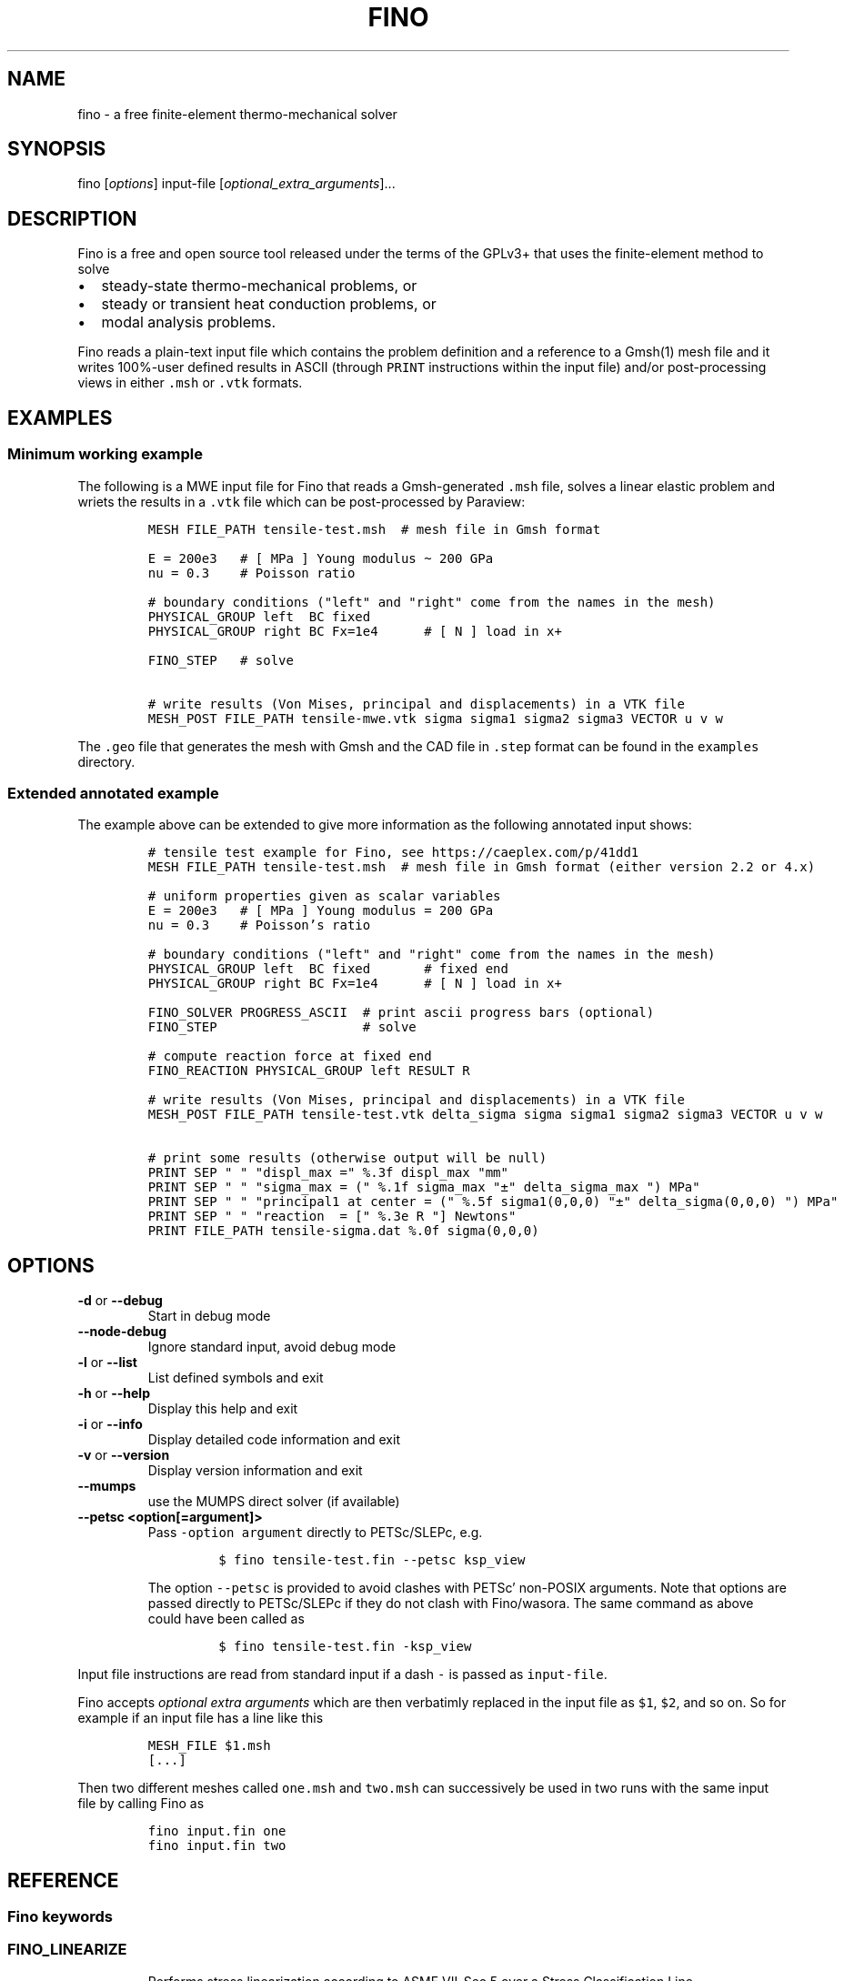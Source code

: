 .\" Automatically generated by Pandoc 2.9.2
.\"
.TH "FINO" "1" "" "Fino User Manual" ""
.hy
.SH NAME
.PP
fino - a free finite-element thermo-mechanical solver
.SH SYNOPSIS
.PP
fino [\f[I]options\f[R]] input-file
[\f[I]optional_extra_arguments\f[R]]\&...
.SH DESCRIPTION
.PP
Fino is a free and open source tool released under the terms of the
GPLv3+ that uses the finite-element method to solve
.IP \[bu] 2
steady-state thermo-mechanical problems, or
.IP \[bu] 2
steady or transient heat conduction problems, or
.IP \[bu] 2
modal analysis problems.
.PP
Fino reads a plain-text input file which contains the problem definition
and a reference to a Gmsh(1) mesh file and it writes 100%-user defined
results in ASCII (through \f[C]PRINT\f[R] instructions within the input
file) and/or post-processing views in either \f[C].msh\f[R] or
\f[C].vtk\f[R] formats.
.SH EXAMPLES
.SS Minimum working example
.PP
The following is a MWE input file for Fino that reads a Gmsh-generated
\f[C].msh\f[R] file, solves a linear elastic problem and wriets the
results in a \f[C].vtk\f[R] file which can be post-processed by
Paraview:
.IP
.nf
\f[C]
MESH FILE_PATH tensile-test.msh  # mesh file in Gmsh format

E = 200e3   # [ MPa ] Young modulus \[ti] 200 GPa
nu = 0.3    # Poisson ratio

# boundary conditions (\[dq]left\[dq] and \[dq]right\[dq] come from the names in the mesh)
PHYSICAL_GROUP left  BC fixed
PHYSICAL_GROUP right BC Fx=1e4      # [ N ] load in x+

FINO_STEP   # solve

# write results (Von Mises, principal and displacements) in a VTK file
MESH_POST FILE_PATH tensile-mwe.vtk sigma sigma1 sigma2 sigma3 VECTOR u v w
\f[R]
.fi
.PP
The \f[C].geo\f[R] file that generates the mesh with Gmsh and the CAD
file in \f[C].step\f[R] format can be found in the \f[C]examples\f[R]
directory.
.SS Extended annotated example
.PP
The example above can be extended to give more information as the
following annotated input shows:
.IP
.nf
\f[C]
# tensile test example for Fino, see https://caeplex.com/p/41dd1
MESH FILE_PATH tensile-test.msh  # mesh file in Gmsh format (either version 2.2 or 4.x)

# uniform properties given as scalar variables
E = 200e3   # [ MPa ] Young modulus = 200 GPa
nu = 0.3    # Poisson\[cq]s ratio

# boundary conditions (\[dq]left\[dq] and \[dq]right\[dq] come from the names in the mesh)
PHYSICAL_GROUP left  BC fixed       # fixed end
PHYSICAL_GROUP right BC Fx=1e4      # [ N ] load in x+

FINO_SOLVER PROGRESS_ASCII  # print ascii progress bars (optional) 
FINO_STEP                   # solve

# compute reaction force at fixed end
FINO_REACTION PHYSICAL_GROUP left RESULT R

# write results (Von Mises, principal and displacements) in a VTK file
MESH_POST FILE_PATH tensile-test.vtk delta_sigma sigma sigma1 sigma2 sigma3 VECTOR u v w

# print some results (otherwise output will be null)
PRINT SEP \[dq] \[dq] \[dq]displ_max =\[dq] %.3f displ_max \[dq]mm\[dq]
PRINT SEP \[dq] \[dq] \[dq]sigma_max = (\[dq] %.1f sigma_max \[dq]\[t+-]\[dq] delta_sigma_max \[dq]) MPa\[dq]
PRINT SEP \[dq] \[dq] \[dq]principal1 at center = (\[dq] %.5f sigma1(0,0,0) \[dq]\[t+-]\[dq] delta_sigma(0,0,0) \[dq]) MPa\[dq]
PRINT SEP \[dq] \[dq] \[dq]reaction  = [\[dq] %.3e R \[dq]] Newtons\[dq]
PRINT FILE_PATH tensile-sigma.dat %.0f sigma(0,0,0)
\f[R]
.fi
.SH OPTIONS
.TP
\f[B]\f[CB]-d\f[B]\f[R] or \f[B]\f[CB]--debug\f[B]\f[R]
Start in debug mode
.TP
\f[B]\f[CB]--node-debug\f[B]\f[R]
Ignore standard input, avoid debug mode
.TP
\f[B]\f[CB]-l\f[B]\f[R] or \f[B]\f[CB]--list\f[B]\f[R]
List defined symbols and exit
.TP
\f[B]\f[CB]-h\f[B]\f[R] or \f[B]\f[CB]--help\f[B]\f[R]
Display this help and exit
.TP
\f[B]\f[CB]-i\f[B]\f[R] or \f[B]\f[CB]--info\f[B]\f[R]
Display detailed code information and exit
.TP
\f[B]\f[CB]-v\f[B]\f[R] or \f[B]\f[CB]--version\f[B]\f[R]
Display version information and exit
.TP
\f[B]\f[CB]--mumps\f[B]\f[R]
use the MUMPS direct solver (if available)
.TP
\f[B]\f[CB]--petsc <option[=argument]>\f[B]\f[R]
Pass \f[C]-option argument\f[R] directly to PETSc/SLEPc, e.g.
.RS
.IP
.nf
\f[C]
$ fino tensile-test.fin --petsc ksp_view
\f[R]
.fi
.PP
The option \f[C]--petsc\f[R] is provided to avoid clashes with
PETSc\[cq] non-POSIX arguments.
Note that options are passed directly to PETSc/SLEPc if they do not
clash with Fino/wasora.
The same command as above could have been called as
.IP
.nf
\f[C]
$ fino tensile-test.fin -ksp_view
\f[R]
.fi
.RE
.PP
Input file instructions are read from standard input if a dash
\f[C]-\f[R] is passed as \f[C]input-file\f[R].
.PP
Fino accepts \f[I]optional extra arguments\f[R] which are then
verbatimly replaced in the input file as \f[C]$1\f[R], \f[C]$2\f[R], and
so on.
So for example if an input file has a line like this
.IP
.nf
\f[C]
MESH_FILE $1.msh
[...]
\f[R]
.fi
.PP
Then two different meshes called \f[C]one.msh\f[R] and \f[C]two.msh\f[R]
can successively be used in two runs with the same input file by calling
Fino as
.IP
.nf
\f[C]
fino input.fin one
fino input.fin two
\f[R]
.fi
.SH REFERENCE
.SS Fino keywords
.SS FINO_LINEARIZE
.RS
.PP
Performs stress linearization according to ASME VII-Sec 5 over a Stress
Classification Line
.RE
.IP
.nf
\f[C]
FINO_LINEARIZE { PHYSICAL_GROUP <physical_group> | START_POINT <x1> <y1> <z1> END_POINT <x2> <y2> <z2> }
 [ FILE <file_id> | FILE_PATH <file_path> ]
 [ TOTAL { vonmises tresca | tresca | principal1 | principal2 | principal3 }
 [ M <variable> ]
 [ MB <variable> ]
 [ PEAK <variable> ]
\f[R]
.fi
.PP
The Stress Classification Line (SCL) may be given either as a
one-dimensional physical group in the mesh or as the (continuous)
spatial coordinates of two end-points.
If the SCL is given as a \f[C]PHYSICAL_GROUP\f[R], the entity should be
one-dimensional (i.e a line) independently of the dimension of the
problem.
If the SCL is given with \f[C]START_POINT\f[R] and \f[C]END_POINT\f[R],
the number of coordinates given should match the problem dimension (i.e
three coordinates for full\ 3D problems and two coordinates for
axisymmetric or plane problems).
Coordinates can be given algebraic expressions that will be evaluated at
the time of the linearization.
If either a \f[C]FILE\f[R] or a \f[C]FILE_PATH\f[R] is given, the total,
membrane and membrane plus bending stresses are written as a function of
a scalar \f[I]t\f[R]\[u2004]\[mo]\[u2004][0,\[u2006]1].
Moreover, the individual elements of the membrane and bending stress
tensors are written within comments (i.e.\ lines starting with the hash
symbol \f[C]#\f[R]).
By default, the linearization uses the Von\ Mises criterion for the
composition of stresses.
The definition of what \f[I]total stress\f[R] means can be changed using
the \f[C]TOTAL\f[R] keyword.
The membrane, bending and peak stress tensor elements are combined using
the Von\ Mises criterion and stored as variables.
If no name for any of the variables is given, they are stored in
\f[C]M_group\f[R], \f[C]B_group\f[R] and \f[C]P_group\f[R] respectively
if there is a physical group.
Otherwise \f[C]M_1\f[R], \f[C]B_1\f[R] and \f[C]P_1\f[R] for the first
instruction, \f[C]M_2\f[R]\&... etc.
.SS FINO_PROBLEM
.RS
.PP
Sets the problem type that Fino has to solve.
.RE
.IP
.nf
\f[C]
FINO_PROBLEM [ mechanical | thermal | modal ]
 [ AXISYMMETRIC | PLANE_STRESS | PLANE_STRAIN ] [ SYMMETRY_AXIS { x | y } ] [ LINEAR | NON_LINEAR ]
 [ DIMENSIONS <expr> ] [ MESH <identifier> ] 
 [ N_MODES <expr> ] 
\f[R]
.fi
.IP \[bu] 2
\f[C]mechanical\f[R] (or \f[C]elastic\f[R] or \f[C]break\f[R], default)
solves the mechanical elastic problem (default).
.IP \[bu] 2
\f[C]thermal\f[R] (or \f[C]heat\f[R] or \f[C]bake\f[R]) solves the heat
conduction problem.
.IP \[bu] 2
\f[C]modal\f[R] (or \f[C]shake\f[R]) computes the natural frequencies
and oscillation modes.
.PP
If the \f[C]AXISYMMETRIC\f[R] keyword is given, the mesh is expected to
be two-dimensional in the \f[I]x\f[R]-\f[I]y\f[R] plane and the problem
is assumed to be axi-symmetric around the axis given by
\f[C]SYMMETRY_AXIS\f[R] (default is \f[I]y\f[R]).
If the problem type is mechanical and the mesh is two-dimensional on the
\f[I]x\f[R]-\f[I]y\f[R] plane and no axisymmetry is given, either
\f[C]PLANE_STRESS\f[R] and \f[C]PLAIN_STRAIN\f[R] can be provided
(default is plane stress).
By default Fino tries to detect wheter the computation should be linear
or non-linear.
An explicit mode can be set with either \f[C]LINEAR\f[R] on
\f[C]NON_LINEAR\f[R].
The number of spatial dimensions of the problem needs to be given either
with the keyword \f[C]DIMENSIONS\f[R] or by defining a \f[C]MESH\f[R]
(with an explicit \f[C]DIMENSIONS\f[R] keyword) before
\f[C]FINO_PROBLEM\f[R].
If there are more than one \f[C]MESH\f[R]es define, the one over which
the problem is to be solved can be defined by giving the explicit mesh
name with \f[C]MESH\f[R].
By default, the first mesh to be defined in the input file is the one
over which the problem is solved.
The number of modes to be computed in the modal problem.
The default is DEFAULT_NMODES.
.SS FINO_REACTION
.RS
.PP
Computes the reaction at the selected physical group.
.RE
.IP
.nf
\f[C]
FINO_REACTION PHYSICAL_GROUP <physical_group> RESULT { <variable> | <vector> }
\f[R]
.fi
.PP
The result is stored in the variable or vector provided, depending on
the number of degrees of freedoms of the problem.
If the object passed as \f[C]RESULT\f[R] does not exist, an appropriate
object (scalar variable or vector) is created.
For the elastic problem, the components of the total reaction force are
stored in the result vector.
For the thermal problem, the total power passing through the entity is
computed as an scalar.
.SS FINO_SOLVER
.RS
.PP
Sets options related to the solver and the computation of gradients.
.RE
.IP
.nf
\f[C]
FINO_SOLVER [ PROGRESS_ASCII ]
 [ PC_TYPE { gamg | mumps | lu | hypre | sor | bjacobi | cholesky | ... } ]
 [ KSP_TYPE { gmres | mumps | bcgs | bicg | richardson | chebyshev | ... } ]
 [ TS_TYPE { bdf | arkimex | rosw | glle | beuler | ... } ]
 [ SNES_TYPE { newtonls | newtontr | nrichardson | ngmres | qn | ngs | ... } ]
 [ GRADIENT { gauss | nodes | none } ]
 [ GRADIENT_HIGHER { average | nodes } ]
 [ SMOOTH { always | never | material } ]
 [ ELEMENT_WEIGHT { volume_times_quality | volume | quality | flat } ]
\f[R]
.fi
.PP
If the keyword \f[C]PROGRESS_ASCII\f[R] is given, three ASCII lines will
show in the terminal the progress of the ensamble of the stiffness
matrix (or matrices), the solution of the system of equations and the
computation of gradients (stresses).
The preconditioner, linear and non-linear solver might be any of those
available in PETSc:
.IP \[bu] 2
List of \f[C]PC_TYPE\f[R]s
<http://www.mcs.anl.gov/petsc/petsc-current/docs/manualpages/PC/PCType.html>.
.IP \[bu] 2
List of \f[C]KSP_TYPE\f[R]s
<http://www.mcs.anl.gov/petsc/petsc-current/docs/manualpages/KSP/KSPType.html>.
.IP \[bu] 2
List of \f[C]TS_TYPE\f[R]s
<http://www.mcs.anl.gov/petsc/petsc-current/docs/manualpages/TS/TSType.html>.
.IP \[bu] 2
List of \f[C]SNES_TYPE\f[R]s
<http://www.mcs.anl.gov/petsc/petsc-current/docs/manualpages/SNES/SNESType.html>.
.PP
If either \f[C]PC_TYPE\f[R] or \f[C]KSP_TYPE\f[R] is set to
\f[C]mumps\f[R] (and PETSc is compiled with MUMPS support) then this
direct solver is used.
For the mechanical problem, the default is to use GAMG as the
preconditioner and PETSc\[cq]s default solver (GMRES).
For the thermal problem, the default is to use the default PETSc
settings.
For the modal problem, the default is to use the default SLEPc settings.
The \f[C]GRADIENT\f[R] keyword controls how the derivatives
(i.e.\ strains) at the first-order nodes are to be computed out of the
primary unknowns (i.e.\ displacements).
.IP \[bu] 2
\f[C]gauss\f[R] (default) computes the derivatives at the gauss points
and the extrapolates the values to the nodes
.IP \[bu] 2
\f[C]nodes\f[R] computes the derivatives direcetly at the nodes
.IP \[bu] 2
\f[C]none\f[R] does not compute any derivative at all
.PP
The way derivatives are computed at high-order nodes (i.e.\ those at the
middle of edges or faces) is controlled with \f[C]GRADIENT_HIGHER\f[R]:
.IP \[bu] 2
\f[C]average\f[R] (default) assigns the plain average of the first-order
nodes that surrond each high-order node
.IP \[bu] 2
\f[C]none\f[R] computes the derivatives at the location of the
high-order nodes
.PP
The keyword \f[C]SMOOTH\f[R] controls how the gradient-based functions
(i.e.\ strains, stresses, etc) are smoothed\[em]or not\[em]to obtain
nodal values out of data which primarily comes from element-wise
evaluations at the Gauss points.
.IP \[bu] 2
\f[C]always\f[R] (default) computes a single value for each node by
averaging the contributions of individual elements.
.IP \[bu] 2
\f[C]never\f[R] keeps the contribution of each individual element
separate.
This option implies that the output mesh is different from the input
mesh as each element now has a \[lq]copy\[rq] of the original shared
nodes.
.IP \[bu] 2
\f[C]material\f[R] averages element contribution only for those elements
that belong to the same material (i.e.\ physical group).
As with \f[C]never\f[R], a new output mesh is created where the nodes
are duplicated even for those elements which belong to the same physical
group.
.PP
The way individual contributions of different elements to the same node
are averaged is controlled by \f[C]ELEMENT_WEIGHT\f[R]:
.IP \[bu] 2
\f[C]volume_times_quality\f[R] (default) weights each element by the
product of its volume times its quality
.IP \[bu] 2
\f[C]volume\f[R] weights each element by the its volume
.IP \[bu] 2
\f[C]quality\f[R] weights each element by the its quality
.IP \[bu] 2
\f[C]flat\f[R] performs plain averages (i.e.\ the same weight for all
elements)
.SS FINO_STEP
.RS
.PP
Ask Fino to solve the problem and advance one step.
.RE
.IP
.nf
\f[C]
FINO_STEP [ JUST_BUILD ]
\f[R]
.fi
.PP
The location of the \f[C]FINO_STEP\f[R] keyword within the input file
marks the logical location where the problem is solved and the result
functions (displacements, temperatures, stresses, etc.) are available
for output or further computation.
.SS Mesh keywords
.SS MATERIAL
.RS
.IP
.nf
\f[C]
MATERIAL <name> [ MESH <name> ] [ PHYSICAL_GROUP <name_1> [ PHYSICAL_GROUP <name_2> [ ... ] ] ] [ <property_name_1> <expr_1> [ <property_name_2> <expr_2> [ ... ] ] ]
\f[R]
.fi
.RE
.SS MESH
.RS
.PP
Reads an unstructured mesh from an external file in MSH, VTK or FRD
format.
.RE
.IP
.nf
\f[C]
MESH [ NAME <name> ] { FILE <file_id> | FILE_PATH <file_path> } [ DIMENSIONS <num_expr> ]
 [ SCALE <expr> ] [ OFFSET <expr_x> <expr_y> <expr_z> ]
 [ READ_SCALAR <name_in_mesh> AS <function_name> ] [...]
 [ READ_FUNCTION <function_name> ] [...]
\f[R]
.fi
.PP
If there will be only one mesh in the input file, the \f[C]NAME\f[R] is
optional.
Yet it might be needed in cases where there are many meshes and one
needs to refer to a particular mesh, such as in \f[C]MESH_POST\f[R] or
\f[C]MESH_INTEGRATE\f[R].
When solving PDEs (such as in Fino or milonga), the first mesh is the
problem mesh.
Either a file identifier (defined previously with a \f[C]FILE\f[R]
keyword) or a file path should be given.
The format is read from the extension, which should be either
.IP \[bu] 2
\f[C].msh\f[R] Gmsh ASCII
format (http://gmsh.info/doc/texinfo/gmsh.html#MSH-file-format),
versions 2.2, 4.0 or 4.1
.IP \[bu] 2
\f[C].vtk\f[R] ASCII legacy
VTK (https://lorensen.github.io/VTKExamples/site/VTKFileFormats/)
.IP \[bu] 2
\f[C].frd\f[R] CalculiX\[cq]s FRD ASCII
output (https://web.mit.edu/calculix_v2.7/CalculiX/cgx_2.7/doc/cgx/node4.html))
.PP
Note than only MSH is suitable for defining PDE domains, as it is the
only one that provides information about physical groups.
The spatial dimensions should be given with \f[C]DIMENSION\f[R].
If material properties are uniform and given with variables, the
dimensions are not needed and will be read from the file.
But if spatial functions are needed (either for properties or read from
the mesh file), an explicit value for the mesh dimensions is needed.
If either \f[C]SCALE\f[R] or \f[C]OFFSET\f[R] are given, the node
position if first shifted and then scaled by the provided amounts.
For each \f[C]READ_SCALAR\f[R] keyword, a point-wise defined function of
space named \f[C]<function_name>\f[R] is defined and filled with the
scalar data named \f[C]<name_in_mesh>\f[R] contained in the mesh file.
The \f[C]READ_FUNCTION\f[R] keyword is a shortcut when the scalar name
and the to-be-defined function are the same.
If no \f[C]NAME\f[R] is given, the first mesh to be defined is called
\f[C]first\f[R].
.SS MESH_FILL_VECTOR
.RS
.PP
Fills the elements of a vector with data evaluated at the nodes or the
cells of a mesh.
.RE
.IP
.nf
\f[C]
MESH_FILL_VECTOR VECTOR <vector> { FUNCTION <function> | EXPRESSION <expr> } 
 [ MESH <name> ] [ NODES | CELLS ]
\f[R]
.fi
.PP
The vector to be filled needs to be already defined and to have the
appropriate size, either the number of nodes or cells of the mesh
depending on \f[C]NODES\f[R] or \f[C]CELLS\f[R] (default is nodes).
The elements of the vectors will be either the \f[C]FUNCTION\f[R] or the
\f[C]EXPRESSION\f[R] of \f[I]x\f[R], \f[I]y\f[R] and \f[I]z\f[R]
evaluated at the nodes or cells of the provided mesh.
If there is more than one mesh, the name has to be given.
.SS MESH_FIND_MINMAX
.RS
.PP
Finds absolute extrema of a function or expression within a mesh-based
domain.
.RE
.IP
.nf
\f[C]
MESH_FIND_MINMAX { FUNCTION <function> | EXPRESSION <expr> }
 [ MESH <name> ] [ OVER <physical_group_name> ] [ NODES | CELLS ]
 [ MIN <variable> ] [ MAX <variable> ]
 [ X_MIN <variable> ] [ Y_MIN <variable> ] [ Z_MIN <variable> ] [ I_MIN <variable> ]
 [ X_MAX <variable> ] [ Y_MAX <variable> ] [ Z_MAX <variable> ] [ I_MAX <variable> ]
\f[R]
.fi
.PP
Either a \f[C]FUNCTION\f[R] or an \f[C]EXPRESSION\f[R] should be given.
In the first case, just the function name is expected (i.e.\ not its
arguments).
In the second case, a full algebraic expression including the arguments
is expected.
If no explicit mesh is provided, the main mesh is used to search for the
extrema.
If the \f[C]OVER\f[R] keyword is given, the search is performed only on
the provided physical group.
Depending on the problem type, it might be needed to switch from
\f[C]NODES\f[R] to \f[C]CELLS\f[R] but this is usually not needed.
If given, the minimum (maximum) value is stored in the variable provided
by the \f[C]MIN\f[R] (\f[C]MAX\f[R]) keyword.
If given, the \f[I]x\f[R] (or \f[I]y\f[R] or \f[I]z\f[R]) coordinate of
the minimum (maximum) value is stored in the variable provided by the
\f[C]X_MIN\f[R] (or \f[C]Y_MIN\f[R] or \f[C]Z_MIN\f[R])
(\f[C]X_MAX\f[R], \f[C]Y_MAX\f[R], \f[C]Z_MAX\f[R]) keyword.
If given, the index of the minimum (maximum) value (i.e.\ the node or
cell number) is stored in the variable provided by the \f[C]I_MIN\f[R]
(\f[C]I_MAX\f[R]) keyword.
.SS MESH_INTEGRATE
.RS
.PP
Performs a spatial integration of a function or expression over a mesh.
.RE
.IP
.nf
\f[C]
MESH_INTEGRATE { FUNCTION <function> | EXPRESSION <expr> }
 [ MESH <mesh_identifier> ] [ OVER <physical_group> ] [ NODES | CELLS ]
 RESULT <variable>
\f[R]
.fi
.PP
The integrand may be either a \f[C]FUNCTION\f[R] or an
\f[C]EXPRESSION\f[R].
In the first case, just the function name is expected (i.e.\ not its
arguments).
In the second case, a full algebraic expression including the arguments
is expected.
If the expression is just \f[C]1\f[R] then the volume (or area or
length) of the domain is computed.
Note that arguments ought to be \f[C]x\f[R], \f[C]y\f[R] and/or
\f[C]z\f[R].
If there are more than one mesh defined, an explicit one has to be given
with \f[C]MESH\f[R].
By default the integration is performed over the highest-dimensional
elements of the mesh.
If the integration is to be carried out over just a physical group, it
has to be given in \f[C]OVER\f[R].
Either \f[C]NODES\f[R] or \f[C]CELLS\f[R] define how the integration is
to be performed.
In the first case a the integration is performed using the Gauss points
and weights associated to each element type.
In the second case, the integral is computed as the sum of the product
of the function evaluated at the center of each cell (element) and the
cell\[cq]s volume.
The scalar result of the integration is stored in the variable given by
\f[C]RESULT\f[R].
If the variable does not exist, it is created.
.SS MESH_MAIN
.RS
.IP
.nf
\f[C]
MESH_MAIN [ <name> ]
\f[R]
.fi
.RE
.SS MESH_POST
.RS
.IP
.nf
\f[C]
MESH_POST [ MESH <mesh_identifier> ] { FILE <name> | FILE_PATH <file_path> } [ NO_MESH ] [ FORMAT { gmsh | vtk } ] [ CELLS | ] NODES ] [ NO_PHYSICAL_NAMES ] [ VECTOR <function1_x> <function1_y> <function1_z> ] [...] [ <scalar_function_1> ] [ <scalar_function_2> ] ...
\f[R]
.fi
.RE
.SS PHYSICAL_GROUP
.RS
.PP
Defines a physical group of elements within a mesh file.
.RE
.IP
.nf
\f[C]
PHYSICAL_GROUP <name> [ MESH <name> ] [ DIMENSION <expr> ]
 [ MATERIAL <name> ]
 [ BC <bc_1> <bc_2> ... ]
\f[R]
.fi
.PP
A name is mandatory for each physical group defined within the input
file.
If there is no physical group with the provided name in the mesh, this
instruction makes no effect.
If there are many meshes, an explicit mesh can be given with
\f[C]MESH\f[R].
Otherwise, the physical group is defined on the main mesh.
An explicit dimension of the physical group can be provided with
\f[C]DIMENSION\f[R].
For volumetric elements, physical groups can be linked to materials
using \f[C]MATERIAL\f[R].
Note that if a material is created with the same name as a physical
group in the mesh, they will be linked automatically.
The \f[C]MATERIAL\f[R] keyword in \f[C]PHYSICAL_GROUP\f[R] is used to
link a physical group in a mesh file and a material in the wasora input
file with different names.
For non-volumetric elements, boundary conditions can be assigned by
using the \f[C]BC\f[R] keyword.
This should be the last keyword of the line, and any token afterwards is
treated specially by the underlying solver (i.e.\ Fino or milonga).
.SS PHYSICAL_PROPERTY
.RS
.IP
.nf
\f[C]
PHYSICAL_PROPERTY <name> [ <material_name1> <expr1> [ <material_name2> <expr2> ] ... ]
\f[R]
.fi
.RE
.SS Special input distributions
.PP
TBD.
.SS Boundary conditions
.PP
TBD.
.SS Result functions
.PP
TBD.
.SS Wasora keywords
.SS =
.RS
.PP
Assign an expression to a variable, a vector or a matrix.
.RE
.IP
.nf
\f[C]
<var>[ [<expr_tmin>, <expr_tmax>] | 
<expr_t> ] = <expr> <vector>(<expr_i>)[<expr_i_min, expr_i_max>] [ [<expr_tmin>, <expr_tmax>] | 
<expr_t> ] = <expr> <matrix>(<expr_i>,<expr_j>)[<expr_i_min, expr_i_max; expr_j_min, expr_j_max>] [ [<expr_tmin>, <expr_tmax>] | 
<expr_t> ] = <expr>
\f[R]
.fi
.SS _.=
.RS
.PP
Add an equation to the DAE system to be solved in the phase space
spanned by \f[C]PHASE_SPACE\f[R].
.RE
.IP
.nf
\f[C]
{ 0[(i[,j]][<imin:imax[;jmin:jmax]>] | <expr1> } .= <expr2>
\f[R]
.fi
.SS ABORT
.RS
.PP
Catastrophically abort the execution and quit wasora.
.RE
.IP
.nf
\f[C]
ABORT
\f[R]
.fi
.PP
Whenever the instruction \f[C]ABORT\f[R] is executed, wasora quits
without closing files or unlocking shared memory objects.
The objective of this instruction is, as illustrated in the examples,
either to debug complex input files and check the values of certain
variables or to conditionally abort the execution using \f[C]IF\f[R]
clauses.
.SS ALIAS
.RS
.PP
Define a scalar alias of an already-defined indentifier.
.RE
.IP
.nf
\f[C]
ALIAS { <new_var_name> IS <existing_object> | <existing_object> AS <new_name> }
\f[R]
.fi
.PP
The existing object can be a variable, a vector element or a matrix
element.
In the first case, the name of the variable should be given as the
existing object.
In the second case, to alias the second element of vector \f[C]v\f[R] to
the new name \f[C]new\f[R], \f[C]v(2)\f[R] should be given as the
existing object.
In the third case, to alias second element (2,3) of matrix \f[C]M\f[R]
to the new name \f[C]new\f[R], \f[C]M(2,3)\f[R] should be given as the
existing object.
.SS CALL
.RS
.PP
Call a previously dynamically-loaded user-provided routine.
.RE
.IP
.nf
\f[C]
CALL <name> [ expr_1 expr_2 ... expr_n ]
\f[R]
.fi
.SS CLOSE
.RS
.PP
Explicitly close an already-\f[C]OPEN\f[R]ed file.
.RE
.IP
.nf
\f[C]
CLOSE
\f[R]
.fi
.SS CONST
.RS
.PP
Mark a scalar variable, vector or matrix as a constant.
.RE
.IP
.nf
\f[C]
CONST name_1 [ <name_2> ] ... [ <name_n> ]
\f[R]
.fi
.SS DEFAULT_ARGUMENT_VALUE
.RS
.PP
Give a default value for an optional commandline argument.
.RE
.IP
.nf
\f[C]
DEFAULT_ARGUMENT_VALUE <constant> <string>
\f[R]
.fi
.PP
If a \f[C]$n\f[R] construction is found in the input file but the
commandline argument was not given, the default behavior is to fail
complaining that an extra argument has to be given in the commandline.
With this keyword, a default value can be assigned if no argument is
given, thus avoiding the failure and making the argument optional.
.SS DIFFERENTIAL
.RS
.PP
Explicitly mark variables, vectors or matrices as \[lq]differential\[rq]
to compute intial conditions of DAE systems.
.RE
.IP
.nf
\f[C]
DIFFERENTIAL { <var_1> <var_2> ... | <vector_1> <vector_2> ... | <matrix_1> <matrix_2> ... }
\f[R]
.fi
.SS DO_NOT_EVALUATE_AT_PARSE_TIME
.RS
.PP
Ask wasora not to evaluate assignments at parse time.
.RE
.IP
.nf
\f[C]
DO_NOT_EVALUATE_AT_PARSE_TIME
\f[R]
.fi
.SS FILE
.RS
.PP
Define a file, either as input or as output, for further usage.
.RE
.IP
.nf
\f[C]
< FILE | OUTPUT_FILE | INPUT_FILE > <name> <printf_format> [ expr_1 expr_2 ... expr_n ] [ INPUT | OUTPUT | MODE <fopen_mode> ] [ OPEN | DO_NOT_OPEN ]
\f[R]
.fi
.SS FIT
.RS
.PP
Fit a function of one or more arguments to a set of pointwise-defined
data.
.RE
.IP
.nf
\f[C]
FIT <function_to_be_fitted> TO <function_with_data> VIA <var_1> <var_2> ... <var_n>
 [ GRADIENT <expr_1> <expr_2> ... <expr_n> ]
 [ RANGE_MIN <expr_1> <expr_2> ... <expr_j> ]
 [ RANGE_MAX <expr_1> <expr_2> ... <expr_n> ]
 [ DELTAEPSREL <expr> ] [ DELTAEPSABS <expr> ] [ MAX_ITER <expr> ]
 [ VERBOSE ] [ RERUN | DO_NOT_RERUN ]
\f[R]
.fi
.PP
The function with the data has to be point-wise defined (i.e.\ a
\f[C]FUNCTION\f[R] read from a file with inline \f[C]DATA\f[R]).
The function to be fitted has to be parametrized with at least one of
the variables provided after the \f[C]VIA\f[R] keyword.
Only the names of the functions have to be given, not the arguments.
Both functions have to have the same number of arguments.
The initial guess of the solution is given by the initial value of the
variables listed in the \f[C]VIA\f[R] keyword.
Analytical expressions for the gradient of the function to be fitted
with respect to the parameters to be fitted can be optionally given with
the \f[C]GRADIENT\f[R] keyword.
If none is provided, the gradient will be computed numerically using
finite differences.
A range over which the residuals are to be minimized can be given with
\f[C]RANGE_MIN\f[R] and \f[C]RANGE_MAX\f[R].
The expressions give the range of the arguments of the functions, not of
the parameters.
For multidimensional fits, the range is an hypercube.
If no range is given, all the definition points of the function with the
data are used for the fit.
Convergence can be controlled by giving the relative and absolute
tolreances with \f[C]DELTAEPSREL\f[R] (default \f[C]1e-4\f[R]) and
\f[C]DELTAEPSABS\f[R] (default \f[C]1e-6\f[R]), and with the maximum
number of iterations \f[C]MAX_ITER\f[R] (default 100).
If the optional keyword \f[C]VERBOSE\f[R] is given, some data of the
intermediate steps is written in the standard output.
The combination of arguments that minimize the function are computed and
stored in the variables.
So if \f[C]f(x,y)\f[R] is to be minimized, after a \f[C]MINIMIZE f\f[R]
both \f[C]x\f[R] and \f[C]y\f[R] would have the appropriate values.
The details of the method used can be found in GSL\[cq]s
documentation (https://www.gnu.org/software/gsl/doc/html/multimin.html).
Some of them use derivatives and some of them do not.
Default method is \f[C]gsl_multimin_fminimizer_nmsimplex2\f[R], which
does not need derivatives.
.SS FUNCTION
.RS
.PP
Define a function of one or more variables.
.RE
.IP
.nf
\f[C]
FUNCTION <name>(<var_1>[,var2,...,var_n]) { [ = <expr> | FILE_PATH <file_path> | ROUTINE <name> | | MESH <name> { DATA <new_vector_name> | VECTOR <existing_vector_name> } { NODES | CELLS } | [ VECTOR_DATA <vector_1> <vector_2> ... <vector_n> <vector_n+1> ] } [COLUMNS <expr_1> <expr_2> ... <expr_n> <expr_n+1> ] [ INTERPOLATION { linear | polynomial | spline | spline_periodic | akima | akima_periodic | steffen | nearest | shepard | shepard_kd | bilinear } ] [ INTERPOLATION_THRESHOLD <expr> ] [ SHEPARD_RADIUS <expr> ] [ SHEPARD_EXPONENT <expr> ] [ SIZES <expr_1> <expr_2> ... <expr_n> ] [ X_INCREASES_FIRST <expr> ] [ DATA <num_1> <num_2> ... <num_N> ]
\f[R]
.fi
.PP
The number of variables \f[I]n\f[R] is given by the number of arguments
given between parenthesis after the function name.
The arguments are defined as new variables if they had not been already
defined as variables.
If the function is given as an algebraic expression, the short-hand
operator \f[C]:=\f[R] can be used.
That is to say, \f[C]FUNCTION f(x) = x\[ha]2\f[R] is equivalent to
\f[C]f(x) := x\[ha]2\f[R].
If a \f[C]FILE_PATH\f[R] is given, an ASCII file containing at least
\f[I]n\f[R]\[u2005]+\[u2005]1 columns is expected.
By default, the first \f[I]n\f[R] columns are the values of the
arguments and the last column is the value of the function at those
points.
The order of the columns can be changed with the keyword
\f[C]COLUMNS\f[R], which expects \f[I]n\f[R]\[u2005]+\[u2005]1
expressions corresponding to the column numbers.
A function of type \f[C]ROUTINE\f[R] calls an already-defined
user-provided routine using the \f[C]CALL\f[R] keyword and passes the
values of the variables in each required evaluation as a
\f[C]double *\f[R] argument.
If \f[C]MESH\f[R] is given, the definition points are the nodes or the
cells of the mesh.
The function arguments should be (\f[I]x\f[R]),
(\f[I]x\f[R],\[u2006]\f[I]y\f[R]) or
(\f[I]x\f[R],\[u2006]\f[I]y\f[R],\[u2006]\f[I]z\f[R]) matching the
dimension the mesh.
If the keyword \f[C]DATA\f[R] is used, a new empty vector of the
appropriate size is defined.
The elements of this new vector can be assigned to the values of the
function at the \f[I]i\f[R]-th node or cell.
If the keyword \f[C]VECTOR\f[R] is used, the values of the dependent
variable are taken to be the values of the already-existing vector.
Note that this vector should have the size of the number of nodes or
cells the mesh has, depending on whether \f[C]NODES\f[R] or
\f[C]CELLS\f[R] is given.
If \f[C]VECTOR_DATA\f[R] is given, a set of
\f[I]n\f[R]\[u2005]+\[u2005]1 vectors of the same size is expected.
The first \f[I]n\f[R]\[u2005]+\[u2005]1 correspond to the arguments and
the last one is the function value.
Interpolation schemes can be given for either one or multi-dimensional
functions with \f[C]INTERPOLATION\f[R].
Available schemes for \f[I]n\f[R]\[u2004]=\[u2004]1 are:
.IP \[bu] 2
linear
.IP \[bu] 2
polynomial, the grade is equal to the number of data minus one
.IP \[bu] 2
spline, cubic (needs at least 3 points)
.IP \[bu] 2
spline_periodic
.IP \[bu] 2
akima (needs at least 5 points)
.IP \[bu] 2
akima_periodic (needs at least 5 points)
.IP \[bu] 2
steffen, always-monotonic splines-like (available only with GSL >= 2.0)
.PP
Default interpolation scheme for one-dimensional functions is
\f[C](*gsl_interp_linear)\f[R].
.PP
Available schemes for \f[I]n\f[R]\[u2004]>\[u2004]1 are:
.IP \[bu] 2
nearest, \f[I]f\f[R](\f[I]x\[u20D7]\f[R]) is equal to the value of the
closest definition point
.IP \[bu] 2
shepard, inverse distance weighted average definition
points (https://en.wikipedia.org/wiki/Inverse_distance_weighting) (might
lead to inefficient evaluation)
.IP \[bu] 2
shepard_kd, average of definition points within a
kd-tree (https://en.wikipedia.org/wiki/Inverse_distance_weighting#Modified_Shepard's_method)
(more efficient evaluation provided \f[C]SHEPARD_RADIUS\f[R] is set to a
proper value)
.IP \[bu] 2
bilinear, only available if the definition points configure an
structured hypercube-like grid.
If \f[I]n\f[R]\[u2004]>\[u2004]3, \f[C]SIZES\f[R] should be given.
.PP
For \f[I]n\f[R]\[u2004]>\[u2004]1, if the euclidean distance between the
arguments and the definition points is smaller than
\f[C]INTERPOLATION_THRESHOLD\f[R], the definition point is returned and
no interpolation is performed.
Default value is square root of \f[C]9.5367431640625e-07\f[R].
The initial radius of points to take into account in
\f[C]shepard_kd\f[R] is given by \f[C]SHEPARD_RADIUS\f[R].
If no points are found, the radius is double until at least one
definition point is found.
The radius is doubled until at least one point is found.
Default is \f[C]1.0\f[R].
The exponent of the \f[C]shepard\f[R] method is given by
\f[C]SHEPARD_EXPONENT\f[R].
Default is \f[C]2\f[R].
When requesting \f[C]bilinear\f[R] interpolation for
\f[I]n\f[R]\[u2004]>\[u2004]3, the number of definition points for each
argument variable has to be given with \f[C]SIZES\f[R], and wether the
definition data is sorted with the first argument changing first
(\f[C]X_INCREASES_FIRST\f[R] evaluating to non-zero) or with the last
argument changing first (zero).
The function can be pointwise-defined inline in the input using
\f[C]DATA\f[R].
This should be the last keyword of the line, followed by
\f[I]N\f[R]\[u2004]=\[u2004]\f[I]k\f[R]\[u2005]\[md]\[u2005](\f[I]n\f[R]\[u2005]+\[u2005]1)
expresions giving \f[I]k\f[R] definition points: \f[I]n\f[R] arguments
and the value of the function.
Multiline continuation using brackets \f[C]{\f[R] and \f[C]}\f[R] can be
used for a clean data organization.
See the examples.
.SS HISTORY
.RS
.PP
Record the time history of a variable as a function of time.
.RE
.IP
.nf
\f[C]
HISTORY <variable> <function>
\f[R]
.fi
.SS IF
.RS
.PP
Begin a conditional block.
.RE
.IP
.nf
\f[C]
IF expr
<block_of_instructions_if_expr_is_true>
[ ELSE ]
[block_of_instructions_if_expr_is_false]
ENDIF
\f[R]
.fi
.SS IMPLICIT
.RS
.PP
Define whether implicit declaration of variables is allowed or not.
.RE
.IP
.nf
\f[C]
IMPLICIT { NONE | ALLOWED }
\f[R]
.fi
.PP
By default, wasora allows variables (but not vectors nor matrices) to be
implicitly declared.
To avoid introducing errors due to typos, explicit declaration of
variables can be forced by giving \f[C]IMPLICIT NONE\f[R].
Whether implicit declaration is allowed or explicit declaration is
required depends on the last \f[C]IMPLICIT\f[R] keyword given, which by
default is \f[C]ALLOWED\f[R].
.SS INCLUDE
.RS
.PP
Include another wasora input file.
.RE
.IP
.nf
\f[C]
INCLUDE <file_path> [ FROM <num_expr> ] [ TO <num_expr> ]
\f[R]
.fi
.PP
Includes the input file located in the string \f[C]file_path\f[R] at the
current location.
The effect is the same as copying and pasting the contents of the
included file at the location of the \f[C]INCLUDE\f[R] keyword.
The path can be relative or absolute.
Note, however, that when including files inside \f[C]IF\f[R] blocks that
instructions are conditionally-executed but all definitions (such as
function definitions) are processed at parse-time independently from the
evaluation of the conditional.
The optional \f[C]FROM\f[R] and \f[C]TO\f[R] keywords can be used to
include only portions of a file.
.SS INITIAL_CONDITIONS_MODE
.RS
.PP
Define how initial conditions of DAE problems are computed.
.RE
.IP
.nf
\f[C]
INITIAL_CONDITIONS_MODE { AS_PROVIDED | FROM_VARIABLES | FROM_DERIVATIVES }
\f[R]
.fi
.PP
In DAE problems, initial conditions may be either:
.IP \[bu] 2
equal to the provided expressions (\f[C]AS_PROVIDED\f[R])
.IP \[bu] 2
the derivatives computed from the provided phase-space variables
(\f[C]FROM_VARIABLES\f[R])
.IP \[bu] 2
the phase-space variables computed from the provided derivatives
(\f[C]FROM_DERIVATIVES\f[R])
.PP
In the first case, it is up to the user to fulfill the DAE system
at\ \f[I]t\f[R]\[u2004]=\[u2004]0.
If the residuals are not small enough, a convergence error will occur.
The \f[C]FROM_VARIABLES\f[R] option means calling IDA\[cq]s
\f[C]IDACalcIC\f[R] routine with the parameter
\f[C]IDA_YA_YDP_INIT\f[R].
The \f[C]FROM_DERIVATIVES\f[R] option means calling IDA\[cq]s
\f[C]IDACalcIC\f[R] routine with the parameter IDA_Y_INIT.
Wasora should be able to automatically detect which variables in
phase-space are differential and which are purely algebraic.
However, the \f[C]DIFFERENTIAL\f[R] keyword may be used to explicitly
define them.
See the (SUNDIALS
documentation)[https://computation.llnl.gov/casc/sundials/documentation/ida_guide.pdf]
for further information.
.SS LOAD_PLUGIN
.RS
.PP
Load a wasora plug-in from a dynamic shared object.
.RE
.IP
.nf
\f[C]
LOAD_PLUGIN { <file_path> | <plugin_name> }
\f[R]
.fi
.PP
A wasora plugin in the form of a dynamic shared object
(i.e.\ \f[C].so\f[R]) can be loaded either with the
\f[C]LOAD_PLUGIN\f[R] keyword or from the command line with the
\f[C]-p\f[R] option.
Either a file path or a plugin name can be given.
The following locations are tried:
.IP \[bu] 2
the current directory \f[C]./\f[R]
.IP \[bu] 2
the parent directory \f[C]../\f[R]
.IP \[bu] 2
the user\[cq]s \f[C]LD_LIBRARY_PATH\f[R]
.IP \[bu] 2
the cache file \f[C]/etc/ld.so.cache\f[R]
.IP \[bu] 2
the directories \f[C]/lib\f[R], \f[C]/usr/lib\f[R],
\f[C]/usr/local/lib\f[R]
.PP
If a wasora plugin was compiled and installed following the
\f[C]make install\f[R] procedure, the plugin should be loaded by just
passing the name to \f[C]LOAD_PLUGIN\f[R].
.SS LOAD_ROUTINE
.RS
.PP
Load one or more routines from a dynamic shared object.
.RE
.IP
.nf
\f[C]
LOAD_ROUTINE <file_path> <routine_1> [ <routine_2> ... <routine_n> ]
\f[R]
.fi
.SS M4
.RS
.PP
Call the \f[C]m4\f[R] macro processor with definitions from wasora
variables or expressions.
.RE
.IP
.nf
\f[C]
M4 { INPUT_FILE <file_id> | FILE_PATH <file_path> } { OUTPUT_FILE <file_id> | OUTPUT_FILE_PATH <file_path> } [ EXPAND <name> ] ... } [ MACRO <name> [ <format> ] <definition> ] ... }
\f[R]
.fi
.SS MATRIX
.RS
.PP
Define a matrix.
.RE
.IP
.nf
\f[C]
MATRIX <name> ROWS <expr> COLS <expr> [ DATA num_expr_1 num_expr_2 ... num_expr_n ]
\f[R]
.fi
.SS MINIMIZE
.RS
.PP
Find the combination of arguments that give a (relative) minimum of a
function.
.RE
.IP
.nf
\f[C]
MINIMIZE <function>
 [ METHOD { nmsimplex2 | nmsimplex | nmsimplex2rand | conjugate_fr | conjugate_pr | vector_bfgs2 | vector_bfgs | steepest_descent}
 [ GRADIENT <expr_1> <expr_2> ... <expr_n> ]
 [ GUESS <expr_1> <expr_2> ... <expr_n> ]
 [ MIN <expr_1> <expr_2> ... <expr_n> ]
 [ MAX <expr_1> <expr_2> ... <expr_n> ]
 [ STEP <expr_1> <expr_2> ... <expr_n> ]
 [ MAX_ITER <expr> ] [ TOL <expr> ] [ GRADTOL <expr> ]
 [ VERBOSE ] [ NORERUN ]
\f[R]
.fi
.SS PARAMETRIC
.RS
.PP
Systematically sweep a zone of the parameter space, i.e.\ perform a
parametric run.
.RE
.IP
.nf
\f[C]
PARAMETRIC <var_1> [ ... <var_n> ] [ TYPE { linear | logarithmic | random | gaussianrandom | sobol | niederreiter | halton | reversehalton } ] [ MIN <num_expr_1> ... <num_expr_n> ] [ MAX <num_expr_1> ... <num_expr_n> ] [ STEP <num_expr_1> ... <num_expr_n> ] [ NSTEPS <num_expr_1> ... <num_expr_n> ] [ OUTER_STEPS <num_expr> ] [ MAX_DAUGHTERS <num_expr> ] [ OFFSET <num_expr> ] [ ADIABATIC ]
\f[R]
.fi
.SS PHASE_SPACE
.RS
.PP
Define which variables, vectors and/or matrices belong to the phase
space of the DAE system to be solved.
.RE
.IP
.nf
\f[C]
PHASE_SPACE { <vars> | <vectors> | <matrices> }
\f[R]
.fi
.SS PRINT
.RS
.PP
Print plain-text and/or formatted data to the standard output or into an
output file.
.RE
.IP
.nf
\f[C]
PRINT [ FILE <file_id> | FILE_PATH <file_path> ] [ NONEWLINE ] [ SEP <string> ] [ NOSEP ] [ HEADER ] [ SKIP_STEP <expr> ] [ SKIP_STATIC_STEP <expr> ] [ SKIP_TIME <expr> ] [ SKIP_HEADER_STEP <expr> ] [ <object_1> <object_2> ... <object_n> ] [ TEXT <string_1> ... TEXT <string_n> ]
\f[R]
.fi
.PP
Each argument \f[C]object\f[R] that is not a keyword is expected to be
part of the output, can be either a matrix, a vector, an scalar
algebraic expression.
If the given object cannot be solved into a valid matrix, vector or
expression, it is treated as a string literal if \f[C]IMPLICIT\f[R] is
\f[C]ALLOWED\f[R], otherwise a parser error is raised.
To explicitly interpret an object as a literal string even if it
resolves to a valid numerical expression, it should be prefixed with the
\f[C]TEXT\f[R] keyword.
Hashes \f[C]#\f[R] appearing literal in text strings have to be quoted
to prevent the parser to treat them as comments within the wasora input
file and thus ignoring the rest of the line.
Whenever an argument starts with a porcentage sign \f[C]%\f[R], it is
treated as a C \f[C]printf\f[R]-compatible format definition and all the
objects that follow it are printed using the given format until a new
format definition is found.
The objects are treated as double-precision floating point numbers, so
only floating point formats should be given.
The default format is \f[C]\[dq]%g\[dq]\f[R].
Matrices, vectors, scalar expressions, format modifiers and string
literals can be given in any desired order, and are processed from left
to right.
Vectors are printed element-by-element in a single row.
See \f[C]PRINT_VECTOR\f[R] to print vectors column-wise.
Matrices are printed element-by-element in a single line using row-major
ordering if mixed with other objects but in the natural row and column
fashion if it is the only given object.
If the \f[C]FILE\f[R] keyword is not provided, default is to write to
stdout.
If the \f[C]NONEWLINE\f[R] keyword is not provided, default is to write
a newline \f[C]\[rs]n\f[R] character after all the objects are
processed.
The \f[C]SEP\f[R] keywords expects a string used to separate printed
objects, the default is a tab `DEFAULT_PRINT_SEPARATOR' character.
Use the \f[C]NOSEP\f[R] keyword to define an empty string as object
separator.
If the \f[C]HEADER\f[R] keyword is given, a single line containing the
literal text given for each object is printed at the very first time the
\f[C]PRINT\f[R] instruction is processed, starting with a hash
\f[C]#\f[R] character.
If the \f[C]SKIP_STEP\f[R] (\f[C]SKIP_STATIC_STEP\f[R])keyword is given,
the instruction is processed only every the number of transient (static)
steps that results in evaluating the expression, which may not be
constant.
By default the \f[C]PRINT\f[R] instruction is evaluated every step.
The \f[C]SKIP_HEADER_STEP\f[R] keyword works similarly for the optional
\f[C]HEADER\f[R] but by default it is only printed once.
The \f[C]SKIP_TIME\f[R] keyword use time advancements to choose how to
skip printing and may be useful for non-constant time-step problems.
.SS PRINT_FUNCTION
.RS
.PP
Print one or more functions as a table of values of dependent and
independent variables.
.RE
.IP
.nf
\f[C]
PRINT_FUNCTION <function_1> [ { function_2 | expr_1 } ... { function_n | expr_n-1 } ] [ FILE <file_id> | FILE_PATH <file_path> ] [ HEADER ] [ MIN <expr_1> <expr_2> ... <expr_m> ] [ MAX <expr_1> <expr_2> ... <expr_m> ] [ STEP <expr_1> <expr_2> ... <expr_m> ] [ NSTEPs <expr_1> <expr_2> ... <expr_m> ] [ FORMAT <print_format> ] [ PHYSICAL_ENTITY <name> ]
\f[R]
.fi
.SS PRINT_VECTOR
.RS
.PP
Print the elements of one or more vectors.
.RE
.IP
.nf
\f[C]
PRINT_VECTOR [ FILE <file_id> ] FILE_PATH <file_path> ] [ { VERTICAL | HORIZONTAL } ] [ ELEMS_PER_LINE <expr> ] [ FORMAT <print_format> ] <vector_1> [ vector_2 ... vector_n ]
\f[R]
.fi
.SS READ
.RS
.PP
Read data (variables, vectors o matrices) from files or shared-memory
segments.
.RE
.IP
.nf
\f[C]
[ READ | WRITE ] [ SHM <name> ] [ { ASCII_FILE_PATH | BINARY_FILE_PATH } <file_path> ] [ { ASCII_FILE | BINARY_FILE } <identifier> ] [ IGNORE_NULL ] [ object_1 object_2 ... object_n ]
\f[R]
.fi
.SS SEMAPHORE
.RS
.PP
Perform either a wait or a post operation on a named shared semaphore.
.RE
.IP
.nf
\f[C]
[ SEMAPHORE | SEM ] <name> { WAIT | POST }
\f[R]
.fi
.SS SHELL
.RS
.PP
Execute a shell command.
.RE
.IP
.nf
\f[C]
SHELL <print_format> [ expr_1 expr_2 ... expr_n ]
\f[R]
.fi
.SS SOLVE
.RS
.PP
Solve a non-linear system of\ \f[I]n\f[R] equations with\ \f[I]n\f[R]
unknowns.
.RE
.IP
.nf
\f[C]
SOLVE <n> UNKNOWNS <var_1> <var_2> ... <var_n> RESIDUALS <expr_1> <expr_2> ... <expr_n> ] GUESS <expr_1> <expr_2> ... <expr_n> ] [ METHOD { dnewton | hybrid | hybrids | broyden } ] [ EPSABS <expr> ] [ EPSREL <expr> ] [ MAX_ITER <expr> ] [ VERBOSE ]
\f[R]
.fi
.SS TIME_PATH
.RS
.PP
Force transient problems to pass through specific instants of time.
.RE
.IP
.nf
\f[C]
TIME_PATH <expr_1> [ <expr_2> [ ... <expr_n> ] ]
\f[R]
.fi
.PP
The time step \f[C]dt\f[R] will be reduced whenever the distance between
the current time \f[C]t\f[R] and the next expression in the list is
greater than \f[C]dt\f[R] so as to force \f[C]t\f[R] to coincide with
the expressions given.
The list of expresssions should evaluate to a sorted list of values.
.SS VAR
.RS
.PP
Define one or more scalar variables.
.RE
.IP
.nf
\f[C]
VAR <name_1> [ <name_2> ] ... [ <name_n> ]
\f[R]
.fi
.SS VECTOR
.RS
.PP
Define a vector.
.RE
.IP
.nf
\f[C]
VECTOR <name> SIZE <expr> [ DATA <expr_1> <expr_2> ... <expr_n> | FUNCTION_DATA <function> ]
\f[R]
.fi
.SS VECTOR_SORT
.RS
.PP
Sort the elements of a vector using a specific numerical order,
potentially making the same rearrangement of another vector.
.RE
.IP
.nf
\f[C]
VECTOR_SORT <vector> [ ASCENDING_ORDER | DESCENDING_ORDER ] [ <vector> ]
\f[R]
.fi
.SS WRITE
.RS
.PP
Write data (variables, vectors o matrices) to files or shared-memory
segments.
See the \f[C]READ\f[R] keyword for usage details.
.RE
.SS Fino variables
.SS delta_sigma_max
.RS
.RE
.PP
The uncertainty of the maximum Von\ Mises stress\ \f[I]\[*s]\f[R] of the
elastic problem.
Not to be confused with the maximum uncertainty of the Von\ Mises
stress.
.SS displ_max
.RS
.RE
.PP
The module of the maximum displacement of the elastic problem.
.SS displ_max_x
.RS
.RE
.PP
The\ \f[I]x\f[R] coordinate of the maximum displacement of the elastic
problem.
.SS displ_max_y
.RS
.RE
.PP
The\ \f[I]y\f[R] coordinate of the maximum displacement of the elastic
problem.
.SS displ_max_z
.RS
.RE
.PP
The\ \f[I]z\f[R] coordinate of the maximum displacement of the elastic
problem.
.SS fino_abstol
.RS
.RE
.PP
Absolute tolerance of the linear solver, as passed to PETSc\[cq]s
[\f[C]KSPSetTolerances\f[R]](http: Default \f[C]1e-50\f[R].
.SS fino_divtol
.RS
.RE
.PP
Divergence tolerance, as passed to PETSc\[cq]s
[\f[C]KSPSetTolerances\f[R]](http: Default \f[C]1e+4\f[R].
.SS fino_gamg_threshold
.RS
.RE
.PP
Relative threshold to use for dropping edges in aggregation graph for
the [Geometric Algebraic Multigrid Preconditioner](http: as passed to
PETSc\[cq]s [\f[C]PCGAMGSetThreshold\f[R]](http: A value of 0.0 means
keep all nonzero entries in the graph; negative means keep even zero
entries in the graph.
Default \f[C]0.01\f[R].
.SS fino_iterations
.RS
.RE
.PP
This variable contains the actual number of iterations used by the
solver.
It is set after \f[C]FINO_STEP\f[R].
.SS fino_max_iterations
.RS
.RE
.PP
Number of maximum iterations before diverging, as passed to PETSc\[cq]s
[\f[C]KSPSetTolerances\f[R]](http: Default \f[C]10000\f[R].
.SS fino_penalty_weight
.RS
.RE
.PP
The weight \f[I]w\f[R] used when setting multi-freedom boundary
conditions.
Higher values mean better precision in the constrain but distort the
matrix condition number.
Default is \f[C]1e8\f[R].
.SS fino_reltol
.RS
.RE
.PP
Relative tolerance of the linear solver, as passed to PETSc\[cq]s
[\f[C]KSPSetTolerances\f[R]](http: Default \f[C]1e-6\f[R].
.SS fino_residual_norm
.RS
.RE
.PP
This variable contains the residual obtained by the solver.
It is set after \f[C]FINO_STEP\f[R].
.SS lambda
.RS
.RE
.PP
Requested eigenvalue.
It is equal to 1.0 until \f[C]FINO_STEP\f[R] is executed.
.SS memory
.RS
.RE
.PP
Maximum resident set size (global memory used), in bytes.
.SS memory_available
.RS
.RE
.PP
Total available memory, in bytes.
.SS memory_petsc
.RS
.RE
.PP
Maximum resident set size (memory used by PETSc), in bytes.
.SS nodes_rough
.RS
.RE
.PP
The number of nodes of the mesh in \f[C]ROUGH\f[R] mode.
.SS petsc_flops
.RS
.RE
.PP
Number of floating point operations performed by PETSc/SLEPc.
.SS sigma_max
.RS
.RE
.PP
The maximum von Mises stress\ \f[I]\[*s]\f[R] of the elastic problem.
.SS sigma_max_x
.RS
.RE
.PP
The\ \f[I]x\f[R] coordinate of the maximum von Mises
stress\ \f[I]\[*s]\f[R] of the elastic problem.
.SS sigma_max_y
.RS
.RE
.PP
The\ \f[I]x\f[R] coordinate of the maximum von Mises
stress\ \f[I]\[*s]\f[R] of the elastic problem.
.SS sigma_max_z
.RS
.RE
.PP
The\ \f[I]x\f[R] coordinate of the maximum von Mises
stress\ \f[I]\[*s]\f[R] of the elastic problem.
.SS strain_energy
.RS
.RE
.PP
The strain energy stored in the solid, computed as
1/2\[u2005]\[md]\[u2005]\f[I]u\[u20D7]\f[R]^\f[I]T\f[R]^\f[I]K\f[R]\f[I]u\[u20D7]\f[R]
where \f[I]u\[u20D7]\f[R] is the displacements vector and \f[I]K\f[R] is
the stiffness matrix.
.SS time_cpu_build
.RS
.RE
.PP
CPU time insumed to build the problem matrices, in seconds.
.SS time_cpu_solve
.RS
.RE
.PP
CPU time insumed to solve the problem, in seconds.
.SS time_cpu_stress
.RS
.RE
.PP
CPU time insumed to compute the stresses from the displacements, in
seconds.
.SS time_petsc_build
.RS
.RE
.PP
CPU time insumed by PETSc to build the problem matrices, in seconds.
.SS time_petsc_solve
.RS
.RE
.PP
CPU time insumed by PETSc to solve the eigen-problem, in seconds.
.SS time_petsc_stress
.RS
.RE
.PP
CPU time insumed by PETSc to compute the stresses, in seconds.
.SS time_wall_build
.RS
.RE
.PP
Wall time insumed to build the problem matrices, in seconds.
.SS time_wall_solve
.RS
.RE
.PP
Wall time insumed to solve the problem, in seconds.
.SS time_wall_stress
.RS
.RE
.PP
Wall time insumed to compute the stresses, in seconds.
.SS time_wall_total
.RS
.RE
.PP
Wall time insumed to initialize, build and solve, in seconds.
CPU time insumed to initialize, build and solve, in seconds.
CPU time insumed by PETSc to initialize, build and solve, in seconds.
.SS T_max
.RS
.RE
.PP
The maximum temperature\ \f[I]T\f[R]~max~ of the thermal problem.
.SS T_min
.RS
.RE
.PP
The minimum temperature\ \f[I]T\f[R]~min~ of the thermal problem.
.SS u_at_displ_max
.RS
.RE
.PP
The\ \f[I]x\f[R] component\ \f[I]u\f[R] of the maximum displacement of
the elastic problem.
.SS u_at_sigma_max
.RS
.RE
.PP
The\ \f[I]x\f[R] component\ \f[I]u\f[R] of the displacement where the
maximum von Mises stress\ \f[I]\[*s]\f[R] of the elastic problem is
located.
.SS v_at_displ_max
.RS
.RE
.PP
The\ \f[I]y\f[R] component\ \f[I]v\f[R] of the maximum displacement of
the elastic problem.
.SS v_at_sigma_max
.RS
.RE
.PP
The\ \f[I]y\f[R] component\ \f[I]v\f[R] of the displacement where the
maximum von Mises stress\ \f[I]\[*s]\f[R] of the elastic problem is
located.
.SS w_at_displ_max
.RS
.RE
.PP
The\ \f[I]z\f[R] component\ \f[I]w\f[R] of the maximum displacement of
the elastic problem.
.SS w_at_sigma_max
.RS
.RE
.PP
The\ \f[I]z\f[R] component\ \f[I]w\f[R] of the displacement where the
maximum von Mises stress\ \f[I]\[*s]\f[R] of the elastic problem is
located.
.SH SEE ALSO
.PP
\f[C]gmsh\f[R](1), \f[C]paraview\f[R](1)
.PP
The Fino Case files at <https://www.seamplex.com/fino/cases/> contains
fully-discussed examples.
.PP
The Fino web page contains full source code, updates, examples, V&V
cases and full reference: <https://www.seamplex.com/fino>.
.SH AUTHOR
.PP
Jeremy Theler <https://www.seamplex.com>
.SH AUTHORS
Jeremy Theler.
